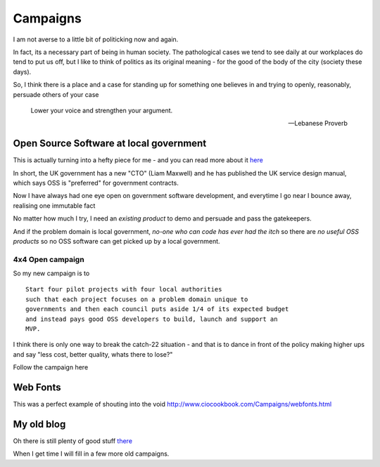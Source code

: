 Campaigns
=========

I am not averse to a little bit of politicking now and again.

In fact, its a necessary part of being in human society.  The pathological cases
we tend to see daily at our workplaces do tend to put us off, but I like to
think of politics as its original meaning - for the good of the body of the city
(society these days).

So, I think there is a place and a case for standing up for something one
believes in and trying to openly, reasonably, persuade others of your case

.. epigraph:: 

   Lower your voice and strengthen your argument.

   -- Lebanese Proverb


Open Source Software at local government
----------------------------------------

This is actually turning into a hefty piece for me - and you can read more about
it `here </campaigns/OSSLG>`_

In short, the UK government has a new "CTO" (Liam Maxwell) and he has published
the UK service design manual, which says OSS is "preferred" for government
contracts.

Now I have always had one eye open on government software development, and
everytime I go near I bounce away, realising one immutable fact

No matter how much I try, I need an *existing product* to demo and persuade and
pass the gatekeepers.

And if the problem domain is local government, *no-one who can code has ever had
the itch* so there are *no useful OSS products* so no OSS software can get
picked up by a local government.


4x4 Open campaign
~~~~~~~~~~~~~~~~~

So my new campaign is to ::

   Start four pilot projects with four local authorities
   such that each project focuses on a problem domain unique to 
   governments and then each council puts aside 1/4 of its expected budget
   and instead pays good OSS developers to build, launch and support an
   MVP.

I think there is only one way to break the catch-22 situation - and that is to
dance in front of the policy making higher ups and say "less cost, better
quality, whats there to lose?"

Follow the campaign here

 


Web Fonts
---------

This was a perfect example of shouting into the void
http://www.ciocookbook.com/Campaigns/webfonts.html


My old blog
-----------

Oh there is still plenty of good stuff `there <http://www.ciocookbook.com>`_



When I get time I will fill in a few more old campaigns.
